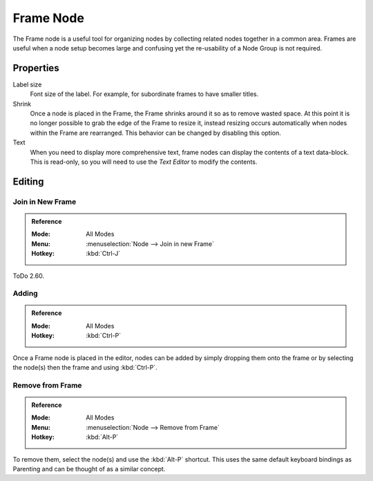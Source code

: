 .. _bpy.types.NodeFrame:

**********
Frame Node
**********

The Frame node is a useful tool for organizing nodes by collecting related nodes together in a common area.
Frames are useful when a node setup becomes large and confusing yet the re-usability of a Node Group is not required.

.. figure:: /images/editors_node-editor_nodes_frame_example.png


Properties
==========

.. figure:: /images/editors_node-editor_nodes_frame_properties.png
   :align: right

Label size
   Font size of the label. For example, for subordinate frames to have smaller titles.
Shrink
   Once a node is placed in the Frame, the Frame shrinks around it so as to remove wasted space.
   At this point it is no longer possible to grab the edge of the Frame to resize it, instead resizing occurs
   automatically when nodes within the Frame are rearranged.
   This behavior can be changed by disabling this option.
Text
   When you need to display more comprehensive text, frame nodes can display the contents of a text data-block.
   This is read-only, so you will need to use the *Text Editor* to modify the contents.


Editing
=======

Join in New Frame
-----------------

.. admonition:: Reference
   :class: refbox

   :Mode:      All Modes
   :Menu:      :menuselection:`Node --> Join in new Frame`
   :Hotkey:    :kbd:`Ctrl-J`

ToDo 2.60.


Adding
------

.. admonition:: Reference
   :class: refbox

   :Mode:      All Modes
   :Hotkey:    :kbd:`Ctrl-P`

Once a Frame node is placed in the editor, nodes can be added by simply dropping them onto the frame or
by selecting the node(s) then the frame and using :kbd:`Ctrl-P`.


Remove from Frame
-----------------

.. admonition:: Reference
   :class: refbox

   :Mode:      All Modes
   :Menu:      :menuselection:`Node --> Remove from Frame`
   :Hotkey:    :kbd:`Alt-P`

To remove them, select the node(s) and use the :kbd:`Alt-P` shortcut.
This uses the same default keyboard bindings as Parenting and can be thought of as a similar concept.
